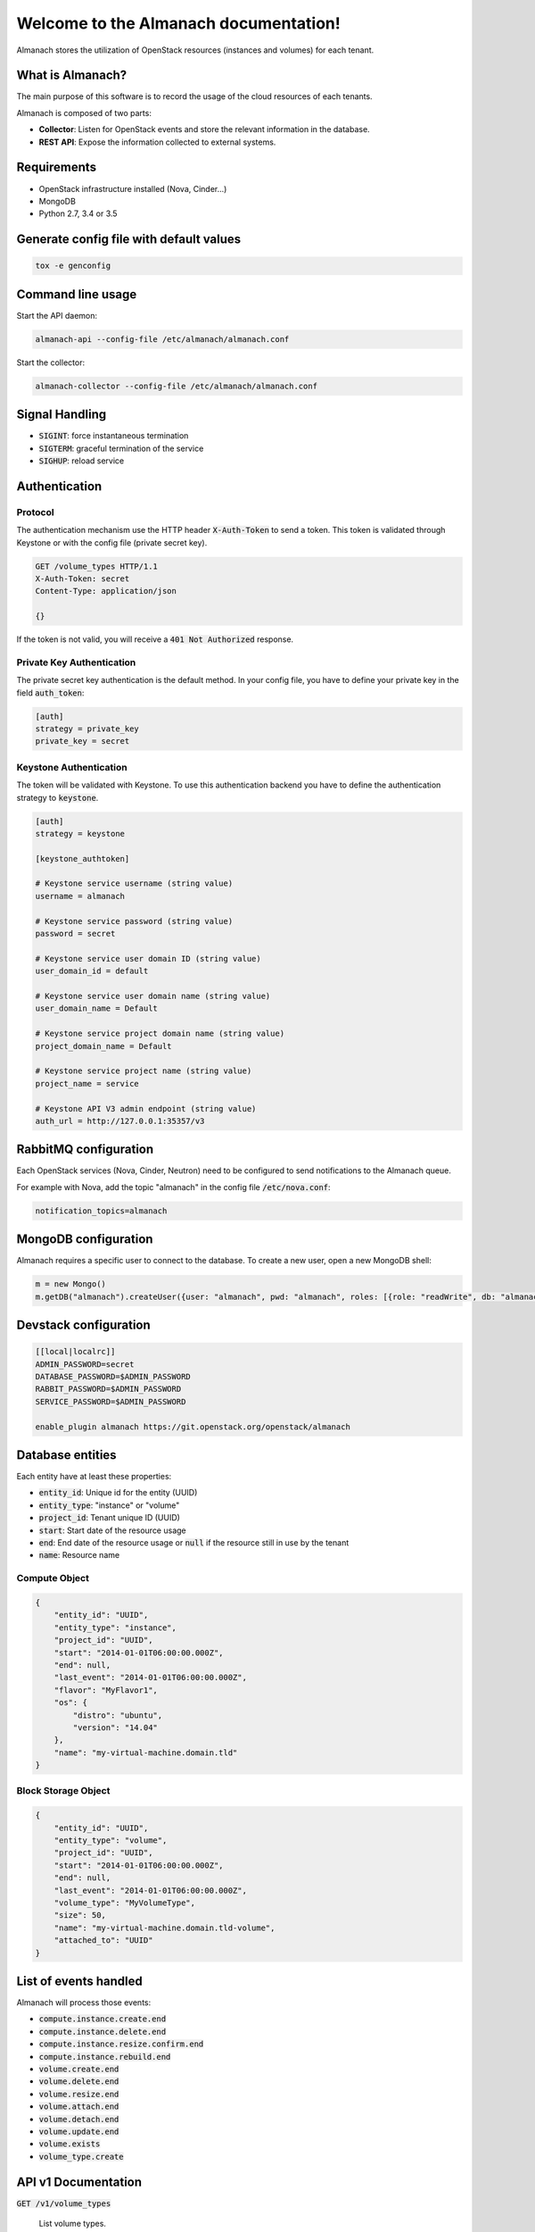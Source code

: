 ..
  Licensed under the Apache License, Version 2.0 (the "License"); you may
  not use this file except in compliance with the License. You may obtain
  a copy of the License at

          http://www.apache.org/licenses/LICENSE-2.0

  Unless required by applicable law or agreed to in writing, software
  distributed under the License is distributed on an "AS IS" BASIS, WITHOUT
  WARRANTIES OR CONDITIONS OF ANY KIND, either express or implied. See the
  License for the specific language governing permissions and limitations
  under the License.

======================================
Welcome to the Almanach documentation!
======================================

Almanach stores the utilization of OpenStack resources (instances and volumes) for each tenant.

What is Almanach?
-----------------

The main purpose of this software is to record the usage of the cloud resources of each tenants.

Almanach is composed of two parts:

- **Collector**: Listen for OpenStack events and store the relevant information in the database.
- **REST API**: Expose the information collected to external systems.

Requirements
------------

- OpenStack infrastructure installed (Nova, Cinder...)
- MongoDB
- Python 2.7, 3.4 or 3.5


Generate config file with default values
----------------------------------------

.. code:: bash

    tox -e genconfig


Command line usage
------------------

Start the API daemon:

.. code:: bash

    almanach-api --config-file /etc/almanach/almanach.conf


Start the collector:

.. code:: bash

    almanach-collector --config-file /etc/almanach/almanach.conf


Signal Handling
---------------

- :code:`SIGINT`: force instantaneous termination
- :code:`SIGTERM`: graceful termination of the service
- :code:`SIGHUP`: reload service

Authentication
--------------

Protocol
~~~~~~~~

The authentication mechanism use the HTTP header :code:`X-Auth-Token` to send a token.
This token is validated through Keystone or with the config file (private secret key).

.. code:: raw

    GET /volume_types HTTP/1.1
    X-Auth-Token: secret
    Content-Type: application/json

    {}


If the token is not valid, you will receive a :code:`401 Not Authorized` response.

Private Key Authentication
~~~~~~~~~~~~~~~~~~~~~~~~~~

The private secret key authentication is the default method.
In your config file, you have to define your private key in the field :code:`auth_token`:

.. code:: raw

    [auth]
    strategy = private_key
    private_key = secret


Keystone Authentication
~~~~~~~~~~~~~~~~~~~~~~~

The token will be validated with Keystone.
To use this authentication backend you have to define the authentication strategy to :code:`keystone`.

.. code:: raw

    [auth]
    strategy = keystone

    [keystone_authtoken]

    # Keystone service username (string value)
    username = almanach

    # Keystone service password (string value)
    password = secret

    # Keystone service user domain ID (string value)
    user_domain_id = default

    # Keystone service user domain name (string value)
    user_domain_name = Default

    # Keystone service project domain name (string value)
    project_domain_name = Default

    # Keystone service project name (string value)
    project_name = service

    # Keystone API V3 admin endpoint (string value)
    auth_url = http://127.0.0.1:35357/v3



RabbitMQ configuration
----------------------

Each OpenStack services (Nova, Cinder, Neutron) need to be configured to send notifications to the Almanach queue.

For example with Nova, add the topic "almanach" in the config file :code:`/etc/nova.conf`:

.. code:: raw

    notification_topics=almanach


MongoDB configuration
---------------------

Almanach requires a specific user to connect to the database.
To create a new user, open a new MongoDB shell:

.. code:: javascript

    m = new Mongo()
    m.getDB("almanach").createUser({user: "almanach", pwd: "almanach", roles: [{role: "readWrite", db: "almanach"}]})


Devstack configuration
----------------------

.. code:: bash

    [[local|localrc]]
    ADMIN_PASSWORD=secret
    DATABASE_PASSWORD=$ADMIN_PASSWORD
    RABBIT_PASSWORD=$ADMIN_PASSWORD
    SERVICE_PASSWORD=$ADMIN_PASSWORD

    enable_plugin almanach https://git.openstack.org/openstack/almanach


Database entities
-----------------

Each entity have at least these properties:

- :code:`entity_id`: Unique id for the entity (UUID)
- :code:`entity_type`: "instance" or "volume"
- :code:`project_id`: Tenant unique ID (UUID)
- :code:`start`: Start date of the resource usage
- :code:`end`: End date of the resource usage or :code:`null` if the resource still in use by the tenant
- :code:`name`: Resource name

Compute Object
~~~~~~~~~~~~~~

.. code:: json

    {
        "entity_id": "UUID",
        "entity_type": "instance",
        "project_id": "UUID",
        "start": "2014-01-01T06:00:00.000Z",
        "end": null,
        "last_event": "2014-01-01T06:00:00.000Z",
        "flavor": "MyFlavor1",
        "os": {
            "distro": "ubuntu",
            "version": "14.04"
        },
        "name": "my-virtual-machine.domain.tld"
    }


Block Storage Object
~~~~~~~~~~~~~~~~~~~~

.. code:: json

    {
        "entity_id": "UUID",
        "entity_type": "volume",
        "project_id": "UUID",
        "start": "2014-01-01T06:00:00.000Z",
        "end": null,
        "last_event": "2014-01-01T06:00:00.000Z",
        "volume_type": "MyVolumeType",
        "size": 50,
        "name": "my-virtual-machine.domain.tld-volume",
        "attached_to": "UUID"
    }


List of events handled
----------------------

Almanach will process those events:

- :code:`compute.instance.create.end`
- :code:`compute.instance.delete.end`
- :code:`compute.instance.resize.confirm.end`
- :code:`compute.instance.rebuild.end`
- :code:`volume.create.end`
- :code:`volume.delete.end`
- :code:`volume.resize.end`
- :code:`volume.attach.end`
- :code:`volume.detach.end`
- :code:`volume.update.end`
- :code:`volume.exists`
- :code:`volume_type.create`

API v1 Documentation
--------------------

:code:`GET /v1/volume_types`

    List volume types.

    Status Codes:

    - **200 OK** Volume types exist

    Example output:

        .. literalinclude:: api_examples/output/volume_types.json
            :language: json

:code:`GET /v1/volume_type/<volume_type_id>`

    Get a volume type.

    Status Codes:

    - **200 OK** Volume type exist
    - **400 Bad Request** If request data has an invalid or missing field
    - **404 Not Found** If the volume type does not exist

    Request:

       .. list-table::
              :widths: 22 8 15 55
              :header-rows: 1

              * - Name
                - In
                - Type
                - Description
              * - volume_type_id
                - path
                - uuid
                - The Volume Type Uuid


    Example output:

        .. literalinclude:: api_examples/output/volume_type.json
            :language: json

:code:`POST /v1/volume_type`

    Create a volume type.

    Status Codes:

    - **201 Created** Volume type successfully created
    - **400 Bad Request** If request data has an invalid or missing field

    Request:

       .. list-table::
            :widths: 22 8 15 55
            :header-rows: 1

            * - Name
              - In
              - Type
              - Description
            * - type_id
              - body
              - uuid
              - The Volume Type Uuid
            * - type_name
              - body
              - string
              - The Volume Type Name

    Example input:

        .. literalinclude:: api_examples/input/create_volume_type-body.json
            :language: json

:code:`DELETE /v1/volume_type/<volume_type_id>`

    Delete a volume type.

    Status Codes:

    - **202 Accepted** Volume type successfully deleted
    - **404 Not Found** If the volume type does not exist

    Request:

       .. list-table::
            :widths: 22 8 15 55
            :header-rows: 1

            * - Name
              - In
              - Type
              - Description
            * - volume_type_id
              - path
              - uuid
              - The Volume Type Uuid

:code:`GET /v1/info`

    Display information about the current version and entity counts.

    Status Codes:

    - **200 OK** Service is available

    Example output:

        .. literalinclude:: api_examples/output/info.json
            :language: json

:code:`POST /v1/project/<project_id>/instance`

    Create an instance.

    Status Codes:

    - **201 Created** Instance successfully created
    - **400 Bad Request** If request data has an invalid or missing field
    - **404 Not Found** If tenant does not exist

    Request:

       .. list-table::
            :widths: 22 8 15 55
            :header-rows: 1

            * - Name
              - In
              - Type
              - Description
            * - project_id
              - path
              - uuid
              - The Tenant Uuid
            * - id
              - body
              - uuid
              - The instance Uuid
            * - created_at
              - body
              - datetime
              - Y-m-d H:M:S.f
            * - flavor
              - body
              - uuid
              - The flavor Uuid
            * - os_type
              - body
              - string
              - The OS type
            * - os_distro
              - body
              - string
              - The OS distro
            * - os_version
              - body
              - string
              - The OS version
            * - name
              - body
              - string
              - The instance name

    Example input:

        .. literalinclude:: api_examples/input/create_instance-body.json
            :language: json

:code:`DELETE /v1/instance/<instance_id>`

    Delete an instance.

    Status Codes:

    - **202 Accepted** Instance successfully deleted
    - **400 Bad Request** If request data has an invalid or missing field
    - **404 Not Found** If the instance does not exist

    Request:

       .. list-table::
            :widths: 22 8 15 55
            :header-rows: 1

            * - Name
              - In
              - Type
              - Description
            * - instance_id
              - path
              - uuid
              - The instance Uuid
            * - date
              - body
              - datetime
              - Y-m-d H:M:S.f

    Example input:

        .. literalinclude:: api_examples/input/delete_instance-body.json
            :language: json

:code:`PUT /v1/instance/<instance_id>/resize`

    Re-size an instance.

    Status Codes:

    - **202 Accepted** Instance successfully re-sized
    - **400 Bad Request** If request data has an invalid or missing field
    - **404 Not Found** If the instance does not exist

    Request:

       .. list-table::
            :widths: 22 8 15 55
            :header-rows: 1

            * - Name
              - In
              - Type
              - Description
            * - instance_id
              - path
              - uuid
              - The instance Uuid
            * - date
              - body
              - datetime
              - Y-m-d H:M:S.f
            * - flavor
              - body
              - uuid
              - The flavor Uuid

    Example input:

        .. literalinclude:: api_examples/input/resize_instance-body.json
            :language: json

:code:`PUT /v1/instance/<instance_id>/rebuild`

    Rebuild an instance.

    Status Codes:

    - **202 Accepted** Instance successfully rebuilt
    - **400 Bad Request** If request data has an invalid or missing field
    - **404 Not Found** If the instance does not exist

    Request:

       .. list-table::
            :widths: 22 8 15 55
            :header-rows: 1

            * - Name
              - In
              - Type
              - Description
            * - instance_id
              - path
              - uuid
              - The instance Uuid
            * - rebuild_date
              - body
              - datetime
              - Y-m-d H:M:S.f
            * - os_type
              - body
              - string
              - The OS type
            * - os_distro
              - body
              - string
              - The OS distro
            * - os_version
              - body
              - string
              - The OS version

    Example input:

        .. literalinclude:: api_examples/input/rebuild_instance-body.json
            :language: json

:code:`GET /v1/project/<project_id>/instances`

    List instances for a tenant.

    Status Codes:

    - **200 OK** Instances exist
    - **400 Bad Request** If request data has an invalid or missing field
    - **404 Not Found** If the tenant does not exist

    Request:

       .. list-table::
            :widths: 22 8 15 55
            :header-rows: 1

            * - Name
              - In
              - Type
              - Description
            * - project_id
              - path
              - uuid
              - The Tenant Uuid
            * - start
              - path
              - datetime
              - Y-m-d H:M:S.f
            * - end
              - path
              - datetime
              - Y-m-d H:M:S.f

    Example output:

        .. literalinclude:: api_examples/output/instances.json
            :language: json

:code:`POST /v1/project/<project_id>/volume`

    Create a volume.

    Status Codes:

    - **201 Created** Volume successfully created
    - **400 Bad Request** If request data has an invalid or missing field
    - **404 Not Found** If tenant does not exist

    Request:

       .. list-table::
            :widths: 22 8 15 55
            :header-rows: 1

            * - Name
              - In
              - Type
              - Description
            * - project_id
              - path
              - uuid
              - The Tenant Uuid
            * - volume_id
              - body
              - uuid
              - The volume Uuid
            * - start
              - body
              - datetime
              - Y-m-d H:M:S.f
            * - volume_type
              - body
              - uuid
              - The volume type Uuid
            * - size
              - body
              - string
              - The volume size
            * - volume_name
              - body
              - string
              - The volume name
            * - attached_to
              - body
              - uuid
              - The instance uuid the volume is attached to

    Example input:

        .. literalinclude:: api_examples/input/create_volume-body.json
            :language: json

:code:`DELETE /v1/volume/<volume_id>`

    Delete a volume.

    Status Codes:

    - **202 Accepted** Volume successfully deleted
    - **400 Bad Request** If request data has an invalid or missing field
    - **404 Not Found** If the volume does not exist

    Request:

       .. list-table::
            :widths: 22 8 15 55
            :header-rows: 1

            * - Name
              - In
              - Type
              - Description
            * - volume_id
              - path
              - uuid
              - The volume Uuid
            * - date
              - body
              - datetime
              - Y-m-d H:M:S.f

    Example input:

        .. literalinclude:: api_examples/input/delete_volume-body.json
            :language: json

:code:`PUT /v1/volume/<volume_id>/resize`

    Re-size a volume.

    Status Codes:

    - **202 Accepted** Volume successfully re-sized
    - **400 Bad Request** If request data has an invalid or missing field
    - **404 Not Found** If the volume does not exist

    Request:

       .. list-table::
            :widths: 22 8 15 55
            :header-rows: 1

            * - Name
              - In
              - Type
              - Description
            * - volume_id
              - path
              - uuid
              - The volume Uuid
            * - date
              - body
              - datetime
              - Y-m-d H:M:S.f
            * - size
              - body
              - string
              - The volume size

    Example input:

        .. literalinclude:: api_examples/input/resize_volume-body.json
            :language: json

:code:`PUT /v1/volume/<volume_id>/attach`

    Update the attachments for a volume.

    Status Codes:

    - **202 Accepted** Volume successfully attached
    - **400 Bad Request** If request data has an invalid or missing field
    - **404 Not Found** If the volume does not exist

    Request:

       .. list-table::
            :widths: 22 8 15 55
            :header-rows: 1

            * - Name
              - In
              - Type
              - Description
            * - volume_id
              - path
              - uuid
              - The volume Uuid
            * - date
              - body
              - datetime
              - Y-m-d H:M:S.f
            * - attachments
              - body
              - dict
              - The volume attachments

    Example input:

        .. literalinclude:: api_examples/input/attach_volume-body.json
            :language: json

:code:`PUT /v1/volume/<volume_id>/detach`

    Detach a volume.

    Status Codes:

    - **202 Accepted** Volume successfully detached
    - **400 Bad Request** If request data has an invalid or missing field
    - **404 Not Found** If the volume does not exist

    Request:

       .. list-table::
            :widths: 22 8 15 55
            :header-rows: 1

            * - Name
              - In
              - Type
              - Description
            * - volume_id
              - path
              - uuid
              - The volume Uuid
            * - date
              - body
              - datetime
              - Y-m-d H:M:S.f
            * - attachments
              - body
              - dict
              - The volume attachments

    Example input:

        .. literalinclude:: api_examples/input/detach_volume-body.json
            :language: json

:code:`GET /v1/project/<project_id>/volumes`

    List volumes for a tenant.

    Status Codes:

    - **200 OK** Volumes exist
    - **400 Bad Request** If request data has an invalid or missing field
    - **404 Not Found** If the tenant does not exist

    Request:

       .. list-table::
            :widths: 22 8 15 55
            :header-rows: 1

            * - Name
              - In
              - Type
              - Description
            * - project_id
              - path
              - uuid
              - The Tenant Uuid
            * - start
              - path
              - datetime
              - Y-m-d H:M:S.f
            * - end
              - path
              - datetime
              - Y-m-d H:M:S.f

    Example output:

        .. literalinclude:: api_examples/output/volumes.json
            :language: json

:code:`GET /v1/project/<project_id>/entities`

    List entities for a tenant.

    Status Codes:

    - **200 OK** Entities exist
    - **400 Bad Request** If request data has an invalid or missing field
    - **404 Not Found** If the tenant does not exist

    Request:

       .. list-table::
            :widths: 22 8 15 55
            :header-rows: 1

            * - Name
              - In
              - Type
              - Description
            * - project_id
              - path
              - uuid
              - The Tenant Uuid
            * - start
              - path
              - datetime
              - Y-m-d H:M:S.f
            * - end
              - path
              - datetime
              - Y-m-d H:M:S.f

    Example output:

        .. literalinclude:: api_examples/output/entities.json
            :language: json

:code:`PUT /v1/entity/instance/<instance_id>`

    Update an instance.

    Status Codes:

    - **202 Accepted** Instance successfully updated
    - **400 Bad Request** If request data has an invalid or missing field
    - **404 Not Found** If the instance does not exist

    Request:

       .. list-table::
            :widths: 22 8 15 55
            :header-rows: 1

            * - Name
              - In
              - Type
              - Description
            * - instance_id
              - path
              - uuid
              - The instance Uuid
            * - start
              - body
              - datetime
              - Y-m-d H:M:S.f
            * - end
              - body
              - datetime
              - Y-m-d H:M:S.f

    Example input:

        .. literalinclude:: api_examples/input/update_instance_entity-body.json
            :language: json

    Example output:

        .. literalinclude:: api_examples/output/update_instance_entity.json
            :language: json

:code:`HEAD /v1/entity/<entity_id>`

    Verify that an entity exists.

    Status Codes:

    - **200 OK** Entity exists
    - **404 Not Found** If the entity does not exist

    Request:

       .. list-table::
            :widths: 22 8 15 55
            :header-rows: 1

            * - Name
              - In
              - Type
              - Description
            * - entity_id
              - path
              - uuid
              - The Entity Uuid

    Example output:

        .. literalinclude:: api_examples/output/entity.json
            :language: json

:code:`GET /v1/entity/<entity_id>`

    Get an entity.

    Status Codes:

    - **200 OK** If the entity exists
    - **404 Not Found** If the entity does not exist

    Request:

       .. list-table::
            :widths: 22 8 15 55
            :header-rows: 1

            * - Name
              - In
              - Type
              - Description
            * - entity_id
              - path
              - uuid
              - The Entity Uuid

    Example output:

        .. literalinclude:: api_examples/output/entity.json
            :language: json
